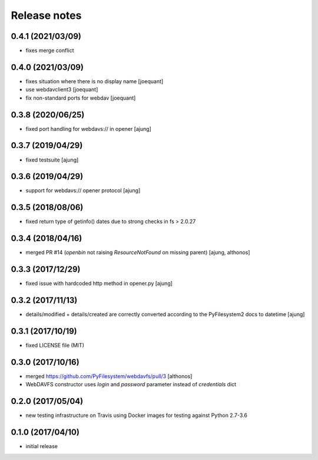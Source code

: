 Release notes
=============

0.4.1 (2021/03/09)
------------------
- fixes merge conflict

0.4.0 (2021/03/09)
------------------
- fixes situation where there is no display name 
  [joequant]
- use webdavclient3
  [joequant]
- fix non-standard ports for webdav
  [joequant]

0.3.8 (2020/06/25)
------------------
- fixed port handling for webdavs:// in opener
  [ajung]

0.3.7 (2019/04/29)
------------------
- fixed testsuite
  [ajung]

0.3.6 (2019/04/29)
------------------
- support for webdavs:// opener protocol
  [ajung]


0.3.5 (2018/08/06)
------------------
- fixed return type of getinfo() dates due to strong
  checks in fs > 2.0.27

0.3.4 (2018/04/16)
------------------
- merged PR #14 (`openbin` not raising `ResourceNotFound` on 
  missing parent)
  [ajung, althonos]


0.3.3 (2017/12/29)
------------------
- fixed issue with hardcoded http  method in opener.py
  [ajung]

0.3.2 (2017/11/13)
------------------
- details/modified + details/created are correctly converted according
  to the PyFilesystem2 docs to datetime
  [ajung]

0.3.1 (2017/10/19)
------------------
- fixed LICENSE file (MIT)

0.3.0 (2017/10/16)
------------------
- merged https://github.com/PyFilesystem/webdavfs/pull/3
  [althonos]
- WebDAVFS constructor uses `login` and `password` parameter
  instead of `credentials` dict

0.2.0 (2017/05/04)
------------------
- new testing infrastructure on Travis using Docker images for
  testing against Python 2.7-3.6

0.1.0 (2017/04/10)
------------------

- initial release
